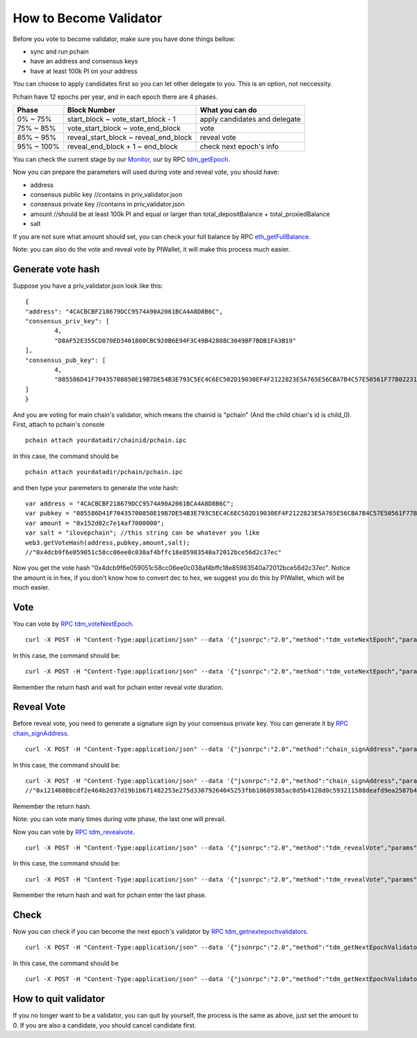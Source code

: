 .. _Client Validator:

=======================
How to Become Validator
=======================

Before you vote to become validator, make sure you have done things bellow: 

- sync and run pchain 
- have an address and consensus keys
- have at least 100k PI on your address

You can choose to apply candidates first so you can let other delegate to you. This is an option, not neccessity.

Pchain have 12 epochs per year, and in each epoch there are 4 phases.

+------------+--------------------------------------+------------------------------+
| Phase      | Block Number                         | What you can do              | 
+============+======================================+==============================+
| 0% ~ 75%   | start_block ~ vote_start_block - 1   | apply candidates and delegate| 
+------------+--------------------------------------+------------------------------+
| 75% ~ 85%  | vote_start_block ~ vote_end_block    | vote                         |
+------------+--------------------------------------+------------------------------+
| 85% ~ 95%  | reveal_start_block ~ reveal_end_block| reveal vote                  |
+------------+--------------------------------------+------------------------------+
| 95% ~ 100% | reveal_end_block + 1 ~ end_block     | check next epoch's info      |
+------------+--------------------------------------+------------------------------+

You can check the current stage by our `Monitor <https://monitor.pchain.org>`_, our by RPC `tdm_getEpoch <https://github.com/pchain-org/pchain/wiki/JSON-RPC#tdm_getEpoch>`_.

Now you can prepare the parameters will used during vote and reveal vote, you should have:

- address 
- consensus public key   //contains in priv_validator.json
- consensus private key  //contains in priv_validator.json
- amount           //should be at least 100k PI and equal or larger than total_depositBalance + total_proxiedBalance
- salt             

If you are not sure what amount should set, you can check your full balance by RPC `eth_getFullBalance <https://github.com/pchain-org/pchain/wiki/JSON-RPC#eth_getFullBalance>`_.

Note: you can also do the vote and reveal vote by PIWallet, it will make this process much easier.

>>>>>>>>>>>>>>>>>>
Generate vote hash
>>>>>>>>>>>>>>>>>>

Suppose you have a priv_validator.json look like this:
::
	{
        "address": "4CACBCBF218679DCC9574A90A2061BCA4A8D8B6C",
        "consensus_priv_key": [
                4,
                "D8AF52E355CD070ED3401800CBC920B6E94F3C49B42808C3049BF7BDB1FA3B19"
        ],
        "consensus_pub_key": [
                4,
                "085586D41F70435700850E19B7DE54B3E793C5EC4C6EC502D19030EF4F2122823E5A765E56CBA7B4C57E50561F77B022313C39895CA303F3C95D7B7282412F334778B95ACE046A79AEA4DB148334527250C8895AC5DB80459BF5D367236B59AF2DB5C0254E30A6D8CD1FA10AB8A5D872F5EBD312D3160D3E4DD496973BDC75E0"
        ]
	}
And you are voting for main chain's validator, which means the chainid is "pchain" (And the child chian's id is child_0).
First, attach to pchain's console
::
	pchain attach yourdatadir/chainid/pchain.ipc
In this case, the command should be
::
	pchain attach yourdatadir/pchain/pchain.ipc
and then type your paremeters to generate the vote hash:
::
	var address = "4CACBCBF218679DCC9574A90A2061BCA4A8D8B6C"; 
	var pubkey = "085586D41F70435700850E19B7DE54B3E793C5EC4C6EC502D19030EF4F2122823E5A765E56CBA7B4C57E50561F77B022313C39895CA303F3C95D7B7282412F334778B95ACE046A79AEA4DB148334527250C8895AC5DB80459BF5D367236B59AF2DB5C0254E30A6D8CD1FA10AB8A5D872F5EBD312D3160D3E4DD496973BDC75E0"; 
	var amount = "0x152d02c7e14af7000000"; 
	var salt = "ilovepchain"; //this string can be whatever you like
	web3.getVoteHash(address,pubkey,amount,salt);
	//"0x4dcb9f6e059051c58cc06ee0c038af4bffc18e85983540a72012bce56d2c37ec"
Now you get the vote hash "0x4dcb9f6e059051c58cc06ee0c038af4bffc18e85983540a72012bce56d2c37ec". Notice the amount is in hex, if you don't know how to convert dec to hex, we suggest you do this by PIWallet, which will be much easier.

>>>>>
Vote
>>>>>
You can vote by `RPC tdm_voteNextEpoch <https://github.com/pchain-org/pchain/wiki/JSON-RPC#tdm_votenextepoch>`_.
::
	curl -X POST -H "Content-Type:application/json" --data '{"jsonrpc":"2.0","method":"tdm_voteNextEpoch","params":["address", "vote hash"],"id":1}' localhost:6969/chainid
In this case, the command should be:
::
	curl -X POST -H "Content-Type:application/json" --data '{"jsonrpc":"2.0","method":"tdm_voteNextEpoch","params":["0x4CACBCBF218679DCC9574A90A2061BCA4A8D8B6C", "0x4dcb9f6e059051c58cc06ee0c038af4bffc18e85983540a72012bce56d2c37ec"],"id":1}' localhost:6969/pchain
Remember the return hash and wait for pchain enter reveal vote duration.

>>>>>>>>>>>
Reveal Vote
>>>>>>>>>>>
Before reveal vote, you need to generate a signature sign by your consensus private key. You can generate it by `RPC chain_signAddress <https://github.com/pchain-org/pchain/wiki/JSON-RPC#chain_signAddress>`_. 
::
	curl -X POST -H "Content-Type:application/json" --data '{"jsonrpc":"2.0","method":"chain_signAddress","params":["address", "consensus private key"],"id":1}' localhost:6969/pchain
In this case, the command should be:
::
	curl -X POST -H "Content-Type:application/json" --data '{"jsonrpc":"2.0","method":"chain_signAddress","params":["0x4CACBCBF218679DCC9574A90A2061BCA4A8D8B6C", "0xD8AF52E355CD070ED3401800CBC920B6E94F3C49B42808C3049BF7BDB1FA3B19"],"id":1}' localhost:6969/pchain
	//"0x1214608bcdf2e464b2d37d19b1b671482253e275d33079264045253fbb18689385ac0d5b4128d0c593211588deafd9ea2507b4858bdd42aaef3999045c0407ae"
Remember the return hash.

Note: you can vote many times during vote phase, the last one will prevail.

Now you can vote by `RPC tdm_revealvote <https://github.com/pchain-org/pchain/wiki/JSON-RPC#tdm_revealvote>`_.
::
	curl -X POST -H "Content-Type:application/json" --data '{"jsonrpc":"2.0","method":"tdm_revealVote","params":["address", "consensus public key", "amount", "salt", "signature"],"id":1}' localhost:6969/chainid
In this case, the command should be:
::
	curl -X POST -H "Content-Type:application/json" --data '{"jsonrpc":"2.0","method":"tdm_revealVote","params":["0x4CACBCBF218679DCC9574A90A2061BCA4A8D8B6C", "085586D41F70435700850E19B7DE54B3E793C5EC4C6EC502D19030EF4F2122823E5A765E56CBA7B4C57E50561F77B022313C39895CA303F3C95D7B7282412F334778B95ACE046A79AEA4DB148334527250C8895AC5DB80459BF5D367236B59AF2DB5C0254E30A6D8CD1FA10AB8A5D872F5EBD312D3160D3E4DD496973BDC75E0", "0x152d02c7e14af7000000", "ilovepchain", "0x1214608bcdf2e464b2d37d19b1b671482253e275d33079264045253fbb18689385ac0d5b4128d0c593211588deafd9ea2507b4858bdd42aaef3999045c0407ae"],"id":1}' localhost:6969/pchain
Remember the return hash and wait for pchain enter the last phase.

>>>>>>
Check
>>>>>>
Now you can check if you can become the next epoch's validator by `RPC tdm_getnextepochvalidators <https://github.com/pchain-org/pchain/wiki/JSON-RPC#tdm_getnextepochvalidators>`_.
::
	curl -X POST -H "Content-Type:application/json" --data '{"jsonrpc":"2.0","method":"tdm_getNextEpochValidators","params":[],"id":1}' localhost:6969/chainid
In this case, the command should be 
::
	curl -X POST -H "Content-Type:application/json" --data '{"jsonrpc":"2.0","method":"tdm_getNextEpochValidators","params":[],"id":1}' localhost:6969/pchain

>>>>>>>>>>>>>>>>>>>>>
How to quit validator
>>>>>>>>>>>>>>>>>>>>>

If you no longer want to be a validator, you can quit by yourself, the process is the same as above, just set the amount to 0. If you are also a candidate, you should cancel candidate first.